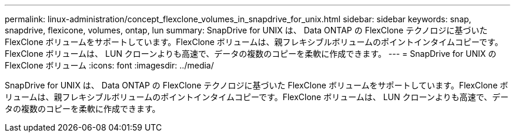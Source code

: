 ---
permalink: linux-administration/concept_flexclone_volumes_in_snapdrive_for_unix.html 
sidebar: sidebar 
keywords: snap, snapdrive, flexicone, volumes, ontap, lun 
summary: SnapDrive for UNIX は、 Data ONTAP の FlexClone テクノロジに基づいた FlexClone ボリュームをサポートしています。FlexClone ボリュームは、親フレキシブルボリュームのポイントインタイムコピーです。FlexClone ボリュームは、 LUN クローンよりも高速で、データの複数のコピーを柔軟に作成できます。 
---
= SnapDrive for UNIX の FlexClone ボリューム
:icons: font
:imagesdir: ../media/


[role="lead"]
SnapDrive for UNIX は、 Data ONTAP の FlexClone テクノロジに基づいた FlexClone ボリュームをサポートしています。FlexClone ボリュームは、親フレキシブルボリュームのポイントインタイムコピーです。FlexClone ボリュームは、 LUN クローンよりも高速で、データの複数のコピーを柔軟に作成できます。
